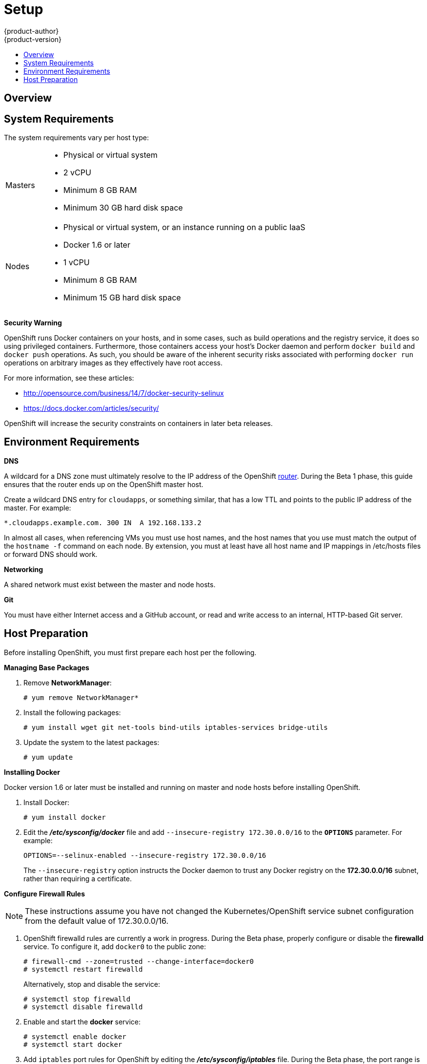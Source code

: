 = Setup
{product-author}
{product-version}
:data-uri:
:icons:
:experimental:
:toc: macro
:toc-title:

toc::[]

== Overview
ifdef::openshift-origin[]
OpenShift
link:../../architecture/infrastructure_components/kubernetes_infrastructure.html[infrastructure
components] can be installed across multiple hosts. The following sections
outline the system requirements and instructions for preparing your environment
and hosts before installing OpenShift.
endif::[]

ifdef::openshift-enterprise[]
OpenShift
link:../../architecture/infrastructure_components/kubernetes_infrastructure.html[infrastructure
components] can be installed across multiple hosts. The following sections
outline the system requirements and instructions for preparing your environment
and hosts before installing OpenShift. During the Beta phase, we recommend
installing a
link:../../architecture/infrastructure_components/kubernetes_infrastructure.html#master[master]
on one host, and two
link:../../architecture/infrastructure_components/kubernetes_infrastructure.html#node[nodes]
on two separate hosts.
endif::[]

== System Requirements
The system requirements vary per host type:

[cols="1,7"]
|===
|Masters a|- Physical or virtual system
ifdef::openshift-origin[]
- Base OS: Fedora 21, CentOS 7.1, or RHEL 7.1 with "Minimal" installation option
endif::[]
ifdef::openshift-enterprise[]
- Base OS: Red Hat Enterprise Linux (RHEL) 7.1  with "Minimal" installation
option
endif::[]
- 2 vCPU
- Minimum 8 GB RAM
- Minimum 30 GB hard disk space

| Nodes a| - Physical or virtual system, or an instance running on a public IaaS
ifdef::openshift-origin[]
- Base OS: Fedora 21, CentOS 7.1, or RHEL 7.1 with "Minimal" installation option
endif::[]
ifdef::openshift-enterprise[]
- Base OS: Red Hat Enterprise Linux (RHEL) 7.1 with "Minimal" installation
option
endif::[]
- Docker 1.6 or later
- 1 vCPU
- Minimum 8 GB RAM
- Minimum 15 GB hard disk space
|===

*Security Warning*

OpenShift runs Docker containers on your hosts, and in some cases, such as build
operations and the registry service, it does so using privileged containers.
Furthermore, those containers access your host's Docker daemon and perform
`docker build` and `docker push` operations. As such, you should be aware of the
inherent security risks associated with performing `docker run` operations on
arbitrary images as they effectively have root access.

For more information, see these articles:

- http://opensource.com/business/14/7/docker-security-selinux
- https://docs.docker.com/articles/security/

OpenShift will increase the security constraints on containers in later beta
releases.

== Environment Requirements
*DNS*

A wildcard for a DNS zone must ultimately resolve to the IP address of the
OpenShift link:../../architecture/core_objects/routing.html[router]. During the
Beta 1 phase, this guide ensures that the router ends up on the OpenShift master
host.

Create a wildcard DNS entry for `cloudapps`, or something similar, that has a
low TTL and points to the public IP address of the master. For example:

----
*.cloudapps.example.com. 300 IN  A 192.168.133.2
----

In almost all cases, when referencing VMs you must use host names, and the host
names that you use must match the output of the `hostname -f` command on each
node. By extension, you must at least have all host name and IP mappings in
[filename]#/etc/hosts# files or forward DNS should work.

*Networking*

A shared network must exist between the master and node hosts.

*Git*

You must have either Internet access and a GitHub account, or read and write access to an internal, HTTP-based Git server.

== Host Preparation
Before installing OpenShift, you must first prepare each host per the following.

ifdef::openshift-origin[]
[NOTE]
====
If you are using https://www.vagrantup.com[Vagrant] to run OpenShift Origin, you
can do not need to go through the following sections. These changes are only
necessary when you are setting up the host yourself. If you are using Vagrant,
see the
https://github.com/openshift/origin/blob/master/CONTRIBUTING.adoc#develop-on-virtual-machine-using-vagrant[Contributing
Guide], then you can skip directly to trying out the
link:../../getting_started/administrators.html#try-it-out[sample applications].
====
endif::[]

ifdef::openshift-enterprise[]
*Installing Red Hat Enterprise Linux 7*

A base installation of Red Hat Enterprise Linux (RHEL) 7.1 is required for
master or node hosts. See the
https://access.redhat.com/documentation/en-US/Red_Hat_Enterprise_Linux/7/html/Installation_Guide/index.html[Red
Hat Enterprise Linux 7.1 Installation Guide] for more information.

*Registering the Hosts*

Each host must be registered using Red Hat Subscription Manager (RHSM) and have
an active RHEL subscription attached to access the required packages.

. On each host, register with RHSM:
+
----
# subscription-manager register --username=<user_name> --password=<password>
----

. List the available subscriptions:
+
----
# subscription-manager list --available
----

. In the output for the previous command, find the pool ID for an OpenShift
Enterprise High Touch Beta subscription and attach it:
+
----
# subscription-manager attach --pool=<pool_id>
----

. Disable all repositories and enable only the required ones:
+
----
# subscription-manager repos --disable="*"
# subscription-manager repos \
--enable="rhel-7-server-rpms" \
--enable="rhel-7-server-extras-rpms" \
--enable="rhel-7-server-optional-rpms" \
--enable="rhel-server-7-ose-beta-rpms"
----
endif::[]

*Managing Base Packages*

. Remove *NetworkManager*:
+
----
# yum remove NetworkManager*
----

. Install the following packages:
+
[options="nowrap"]
----
# yum install wget git net-tools bind-utils iptables-services bridge-utils
----

. Update the system to the latest packages:
+
----
# yum update
----

*Installing Docker*

Docker version 1.6 or later must be installed and running on master and node
hosts before installing OpenShift.

ifdef::openshift-enterprise[]
. In RHEL 7, Docker is provided in the RHEL Extras repository; first, ensure the
RHEL Extras repository is enabled:
+
----
# subscription-manager repos --enable=rhel-7-server-extras-rpms
----
endif::[]

. Install Docker:
+
----
# yum install docker
----

. Edit the *_/etc/sysconfig/docker_* file and add `--insecure-registry
172.30.0.0/16` to the `*OPTIONS*` parameter. For example:
+
----
OPTIONS=--selinux-enabled --insecure-registry 172.30.0.0/16
----
+
The `--insecure-registry` option instructs the Docker daemon to trust any Docker
registry on the *172.30.0.0/16* subnet, rather than requiring a certificate.

ifdef::openshift-enterprise[]
*Configuring Docker Storage*

Docker's default loopback storage mechanism is not supported for production use
and is only appropriate for proof of concept environments. For production
environments, you must create a thin-pool logical volume and re-configure docker
to use that volume.

You can use the *docker-storage-setup* script to create a thin-pool device and
configure docker's storage driver after installing docker but before you start
using it. The script reads configuration options from the
*_/etc/sysconfig/docker-storage-setup_* file.

. In RHEL 7, *docker-storage-setup* is provided in the RHEL Extras repository;
first, ensure the RHEL Extras repository is enabled:
+
----
# subscription-manager repos --enable=rhel-7-server-extras-rpms
----

. Install the *docker-storage-setup* package:
+
----
# yum install docker-storage-setup
----

. Configure *docker-storage-setup* for your environment. There are three options
available based on your storage configuration:

.. Create a thin-pool volume from the remaining free space in the volume group
where your root filesystem resides; this requires no configuration:
+
----
# docker-storage-setup
----

.. Use an existing volume group, in this example `docker-vg`, to create a
thin-pool:
+
----
# echo <<EOF > /etc/sysconfig/docker-storage-setup
VG=docker-vg
SETUP_LVM_THIN_POOL=yes
EOF
# docker-storage-setup
----

.. Use an unpartitioned block device to create a new volume group and thinpool.
In this example, the `/dev/vdc` device is used to create the `docker-vg` volume
group:
+
----
# cat <<EOF > /etc/sysconfig/docker-storage-setup
DEVS=/dev/vdc
VG=docker-vg
SETUP_LVM_THIN_POOL=yes
EOF
# docker-storage-setup
----

. Verify your configuration. You should have `dm.thinpooldev` value in the
`/etc/sysconfig/docker-storage` file and a `docker-pool` device:
+
[options="nowrap"]
----
# lvs
LV                  VG        Attr       LSize  Pool Origin Data%  Meta% Move Log Cpy%Sync Convert
docker-pool         docker-vg twi-a-tz-- 48.95g             0.00   0.44

# cat /etc/sysconfig/docker-storage
DOCKER_STORAGE_OPTIONS=--storage-opt dm.fs=xfs --storage-opt
dm.thinpooldev=/dev/mapper/docker--vg-docker--pool
----

. Re-initialize docker.
+
[WARNING]
====
This will destroy any docker containers or images currently on the host.
====
+
----
# systemctl stop docker
# rm -rf /var/lib/docker/*
# systemctl restart docker
----
endif::[]

*Configure Firewall Rules*

NOTE: These instructions assume you have not changed the Kubernetes/OpenShift
service subnet configuration from the default value of 172.30.0.0/16.

. OpenShift [sysitem]#firewalld# rules are currently a work in progress. During
the Beta phase, properly configure or disable the *firewalld* service. To
configure it, add `docker0` to the public zone:
+
----
# firewall-cmd --zone=trusted --change-interface=docker0
# systemctl restart firewalld
----
+
Alternatively, stop and disable the service:
+
----
# systemctl stop firewalld
# systemctl disable firewalld
----

. Enable and start the *docker* service:
+
----
# systemctl enable docker
# systemctl start docker
----

. Add `iptables` port rules for OpenShift by editing the
*_/etc/sysconfig/iptables_* file. During the Beta phase, the port range is wide
open, but it will be significantly closed in future releases. In between the
following rules:
+
----
-A INPUT -m state --state RELATED,ESTABLISHED -j ACCEPT
-A INPUT -p icmp -j ACCEPT
----
+
Add these rules:
+
----
 -A INPUT -p tcp -m state --state NEW -m tcp --dport 10250 -j ACCEPT
 -A INPUT -p tcp -m state --state NEW -m tcp --dport 8443:8444 -j ACCEPT
 -A INPUT -p tcp -m state --state NEW -m tcp --dport 7001 -j ACCEPT
 -A INPUT -p tcp -m state --state NEW -m tcp --dport 4001 -j ACCEPT
 -A INPUT -p tcp -m state --state NEW -m tcp --dport 443 -j ACCEPT
 -A INPUT -p tcp -m state --state NEW -m tcp --dport 80 -j ACCEPT
----

. Enable the *iptables* service:
+
----
# systemctl enable iptables
----

. Restart the *iptables* and *docker* services:
+
----
# systemctl restart iptables
# systemctl restart docker
----

*What's Next?*

Now that your environment and hosts are properly set up, you can install
OpenShift using the link:quick_install.html[quick installation] or
link:manual_install.html[manual installation] method.

ifdef::openshift-origin[]
Alternatively, if you came here from the Getting Started for administrators, you
can now continue there by choosing an
link:../../getting_started/administrators.html#installation-methods[installation
method].
endif::[]
